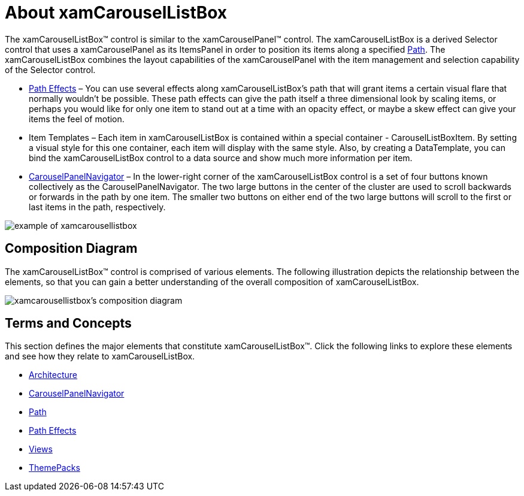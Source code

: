 ﻿////

|metadata|
{
    "name": "xamcarousellistbox-understanding-xamcarousellistbox",
    "controlName": ["xamCarouselListBox"],
    "tags": ["Data Presentation","Getting Started"],
    "guid": "{DDA4B679-1789-4370-B5B2-8C8837655FE6}",  
    "buildFlags": [],
    "createdOn": "2012-01-30T19:39:52.0557643Z"
}
|metadata|
////

= About xamCarouselListBox

The xamCarouselListBox™ control is similar to the xamCarouselPanel™ control. The xamCarouselListBox is a derived Selector control that uses a xamCarouselPanel as its ItemsPanel in order to position its items along a specified link:xamcarousel-path.html[Path]. The xamCarouselListBox combines the layout capabilities of the xamCarouselPanel with the item management and selection capability of the Selector control.

* link:xamcarousel-path-effects.html[Path Effects] – You can use several effects along xamCarouselListBox's path that will grant items a certain visual flare that normally wouldn't be possible. These path effects can give the path itself a three dimensional look by scaling items, or perhaps you would like for only one item to stand out at a time with an opacity effect, or maybe a skew effect can give your items the feel of motion.
* Item Templates – Each item in xamCarouselListBox is contained within a special container - CarouselListBoxItem. By setting a visual style for this one container, each item will display with the same style. Also, by creating a DataTemplate, you can bind the xamCarouselListBox control to a data source and show much more information per item.
* link:xamcarousel-terms-carousel-panel-navigator.html[CarouselPanelNavigator] – In the lower-right corner of the xamCarouselListBox control is a set of four buttons known collectively as the CarouselPanelNavigator. The two large buttons in the center of the cluster are used to scroll backwards or forwards in the path by one item. The smaller two buttons on either end of the two large buttons will scroll to the first or last items in the path, respectively.

image::images/xamCarouselListBox_About_xamCarouselListBox_01.png[example of xamcarousellistbox]

== Composition Diagram

The xamCarouselListBox™ control is comprised of various elements. The following illustration depicts the relationship between the elements, so that you can gain a better understanding of the overall composition of xamCarouselListBox.

image::images/xamCarouselListBox_Composition_Diagrams.png[xamcarousellistbox's composition diagram]

== Terms and Concepts

This section defines the major elements that constitute xamCarouselListBox™. Click the following links to explore these elements and see how they relate to xamCarouselListBox.

* link:xamcarousel-terms-architecture.html[Architecture]
* link:xamcarousel-terms-carousel-panel-navigator.html[CarouselPanelNavigator]
* link:xamcarousel-path.html[Path]
* link:xamcarousel-path-effects.html[Path Effects]
* link:xamdata-terms-views.html[Views]
* link:xamdata-terms-themepacks.html[ThemePacks]